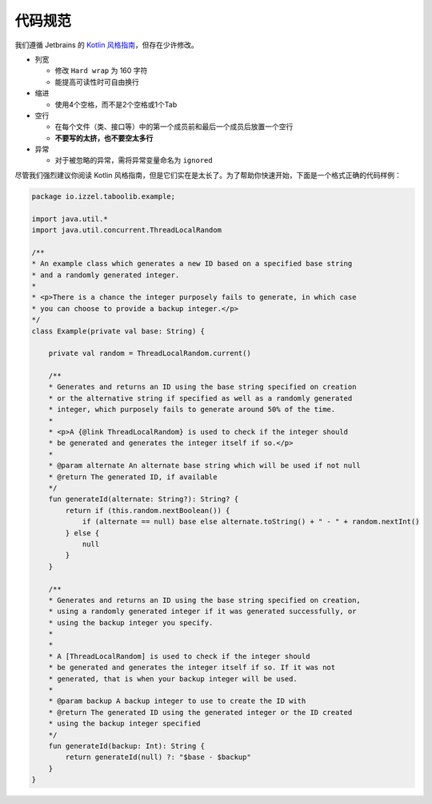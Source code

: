===========
代码规范
===========

我们遵循 Jetbrains 的 `Kotlin 风格指南 <https://kotlinlang.org/docs/coding-conventions.html#names-for-test-methods>`_，但存在少许修改。

* 列宽

  * 修改 ``Hard wrap`` 为 160 字符
  * 能提高可读性时可自由换行

* 缩进

  * 使用4个空格，而不是2个空格或1个Tab

* 空行

  * 在每个文件（类、接口等）中的第一个成员前和最后一个成员后放置一个空行
  * **不要写的太挤，也不要空太多行**

* 异常

  * 对于被忽略的异常，需将异常变量命名为 ``ignored``

尽管我们强烈建议你阅读 Kotlin 风格指南，但是它们实在是太长了。为了帮助你快速开始，下面是一个格式正确的代码样例：
        
.. code-block:: kotlin

    package io.izzel.taboolib.example;

    import java.util.*
    import java.util.concurrent.ThreadLocalRandom

    /**
    * An example class which generates a new ID based on a specified base string
    * and a randomly generated integer.
    *
    * <p>There is a chance the integer purposely fails to generate, in which case
    * you can choose to provide a backup integer.</p>
    */
    class Example(private val base: String) {

        private val random = ThreadLocalRandom.current()

        /**
        * Generates and returns an ID using the base string specified on creation
        * or the alternative string if specified as well as a randomly generated
        * integer, which purposely fails to generate around 50% of the time.
        *
        * <p>A {@link ThreadLocalRandom} is used to check if the integer should
        * be generated and generates the integer itself if so.</p>
        *
        * @param alternate An alternate base string which will be used if not null
        * @return The generated ID, if available
        */
        fun generateId(alternate: String?): String? {
            return if (this.random.nextBoolean()) {
                if (alternate == null) base else alternate.toString() + " - " + random.nextInt()
            } else {
                null
            }
        }

        /**
        * Generates and returns an ID using the base string specified on creation,
        * using a randomly generated integer if it was generated successfully, or
        * using the backup integer you specify.
        *
        *
        * A [ThreadLocalRandom] is used to check if the integer should
        * be generated and generates the integer itself if so. If it was not
        * generated, that is when your backup integer will be used.
        *
        * @param backup A backup integer to use to create the ID with
        * @return The generated ID using the generated integer or the ID created
        * using the backup integer specified
        */
        fun generateId(backup: Int): String {
            return generateId(null) ?: "$base - $backup"
        }
    }

